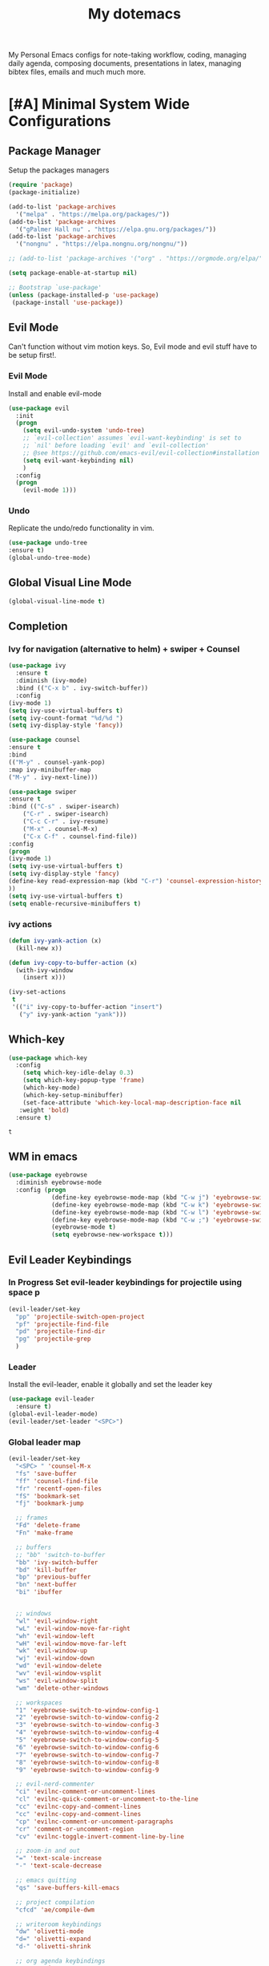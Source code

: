 #+STARTUP: overview
#+TITLE: My dotemacs
My Personal Emacs configs for note-taking workflow, coding, managing daily agenda, composing documents, presentations in latex, managing bibtex files, emails and much much more. 
* [#A] Minimal System Wide Configurations
** Package Manager
    Setup the packages managers 
  #+BEGIN_SRC emacs-lisp :results silent
    (require 'package)
    (package-initialize)

    (add-to-list 'package-archives
	  '("melpa" . "https://melpa.org/packages/"))
    (add-to-list 'package-archives
	  '("gPalmer Hall nu" . "https://elpa.gnu.org/packages/"))
    (add-to-list 'package-archives
	  '("nongnu" . "https://elpa.nongnu.org/nongnu/"))

    ;; (add-to-list 'package-archives '("org" . "https://orgmode.org/elpa/") t)

    (setq package-enable-at-startup nil)

    ;; Bootstrap `use-package'
    (unless (package-installed-p 'use-package)
     (package-install 'use-package))

  #+END_SRC 

** Evil Mode
Can't function without vim motion keys. So, Evil mode and evil stuff have to be setup first!.
*** Evil Mode
    Install and enable evil-mode 
   #+BEGIN_SRC emacs-lisp :results silent
     (use-package evil
       :init
       (progn
         (setq evil-undo-system 'undo-tree)
         ;; `evil-collection' assumes `evil-want-keybinding' is set to
         ;; `nil' before loading `evil' and `evil-collection'
         ;; @see https://github.com/emacs-evil/evil-collection#installation
         (setq evil-want-keybinding nil)
         )
       :config
       (progn
         (evil-mode 1)))
   #+END_SRC

*** Undo
Replicate the undo/redo functionality in vim. 
   #+BEGIN_SRC emacs-lisp :results silent
     (use-package undo-tree
	 :ensure t)
     (global-undo-tree-mode)
   #+END_SRC
** Global Visual Line Mode
   #+begin_src emacs-lisp :results silent
     (global-visual-line-mode t)
   #+end_src
** Completion 
*** Ivy for navigation (alternative to helm) + swiper + Counsel
   #+BEGIN_SRC emacs-lisp :results silent
     (use-package ivy
       :ensure t
       :diminish (ivy-mode)
       :bind (("C-x b" . ivy-switch-buffer))
       :config
     (ivy-mode 1)
     (setq ivy-use-virtual-buffers t)
     (setq ivy-count-format "%d/%d ")
     (setq ivy-display-style 'fancy))

     (use-package counsel
     :ensure t
     :bind
     (("M-y" . counsel-yank-pop)
	 :map ivy-minibuffer-map
	 ("M-y" . ivy-next-line)))

     (use-package swiper
     :ensure t
     :bind (("C-s" . swiper-isearch)
	     ("C-r" . swiper-isearch)
	     ("C-c C-r" . ivy-resume)
	     ("M-x" . counsel-M-x)
	     ("C-x C-f" . counsel-find-file))
     :config
     (progn
	 (ivy-mode 1)
	 (setq ivy-use-virtual-buffers t)
	 (setq ivy-display-style 'fancy)
	 (define-key read-expression-map (kbd "C-r") 'counsel-expression-history)
	 ))
     (setq ivy-use-virtual-buffers t)
     (setq enable-recursive-minibuffers t)
   #+END_SRC
*** ivy actions
#+BEGIN_SRC emacs-lisp :results silent :tangle nil
(defun ivy-yank-action (x)
  (kill-new x))

(defun ivy-copy-to-buffer-action (x)
  (with-ivy-window
    (insert x)))

(ivy-set-actions
 t
 '(("i" ivy-copy-to-buffer-action "insert")
   ("y" ivy-yank-action "yank")))
#+END_SRC

** Which-key
 #+BEGIN_SRC emacs-lisp
 (use-package which-key
   :config
     (setq which-key-idle-delay 0.3)
     (setq which-key-popup-type 'frame)
     (which-key-mode)
     (which-key-setup-minibuffer)
     (set-face-attribute 'which-key-local-map-description-face nil
	:weight 'bold)
   :ensure t)
 #+END_SRC

 #+RESULTS:
 : t

** WM in emacs
 #+BEGIN_SRC emacs-lisp :results silent
 (use-package eyebrowse
   :diminish eyebrowse-mode
   :config (progn
             (define-key eyebrowse-mode-map (kbd "C-w j") 'eyebrowse-switch-to-window-config-1)
             (define-key eyebrowse-mode-map (kbd "C-w k") 'eyebrowse-switch-to-window-config-2)
             (define-key eyebrowse-mode-map (kbd "C-w l") 'eyebrowse-switch-to-window-config-3)
             (define-key eyebrowse-mode-map (kbd "C-w ;") 'eyebrowse-switch-to-window-config-4)
             (eyebrowse-mode t)
             (setq eyebrowse-new-workspace t)))
 #+END_SRC

** Evil Leader Keybindings
*** In Progress Set evil-leader keybindings for projectile using space p
#+BEGIN_SRC emacs-lisp :results silent
  (evil-leader/set-key
    "pp" 'projectile-switch-open-project
    "pf" 'projectile-find-file
    "pd" 'projectile-find-dir
    "pg" 'projectile-grep
    )
#+END_SRC
*** Leader
    Install the evil-leader, enable it globally and set the leader key
#+BEGIN_SRC emacs-lisp :results silent
  (use-package evil-leader
    :ensure t)
  (global-evil-leader-mode)
  (evil-leader/set-leader "<SPC>")
#+END_SRC
*** Global leader map
    :LOGBOOK:
    CLOCK: [2022-04-02 Sat 22:55]
    :END:
#+BEGIN_SRC emacs-lisp :results silent
  (evil-leader/set-key
    "<SPC> " 'counsel-M-x
    "fs" 'save-buffer
    "ff" 'counsel-find-file
    "fr" 'recentf-open-files
    "fS" 'bookmark-set
    "fj" 'bookmark-jump

    ;; frames
    "Fd" 'delete-frame
    "Fn" 'make-frame

    ;; buffers
    ;; "bb" 'switch-to-buffer
    "bb" 'ivy-switch-buffer
    "bd" 'kill-buffer
    "bp" 'previous-buffer
    "bn" 'next-buffer
    "bi" 'ibuffer


    ;; windows
    "wl" 'evil-window-right
    "wL" 'evil-window-move-far-right
    "wh" 'evil-window-left
    "wH" 'evil-window-move-far-left
    "wk" 'evil-window-up
    "wj" 'evil-window-down
    "wd" 'evil-window-delete
    "wv" 'evil-window-vsplit
    "ws" 'evil-window-split
    "wm" 'delete-other-windows

    ;; workspaces
    "1" 'eyebrowse-switch-to-window-config-1
    "2" 'eyebrowse-switch-to-window-config-2
    "3" 'eyebrowse-switch-to-window-config-3
    "4" 'eyebrowse-switch-to-window-config-4
    "5" 'eyebrowse-switch-to-window-config-5
    "6" 'eyebrowse-switch-to-window-config-6
    "7" 'eyebrowse-switch-to-window-config-7
    "8" 'eyebrowse-switch-to-window-config-8
    "9" 'eyebrowse-switch-to-window-config-9

    ;; evil-nerd-commenter
    "ci" 'evilnc-comment-or-uncomment-lines
    "cl" 'evilnc-quick-comment-or-uncomment-to-the-line
    "cc" 'evilnc-copy-and-comment-lines
    "cc" 'evilnc-copy-and-comment-lines
    "cp" 'evilnc-comment-or-uncomment-paragraphs
    "cr" 'comment-or-uncomment-region
    "cv" 'evilnc-toggle-invert-comment-line-by-line

    ;; zoom-in and out
    "=" 'text-scale-increase
    "-" 'text-scale-decrease

    ;; emacs quitting
    "qs" 'save-buffers-kill-emacs

    ;; project compilation
    "cfcd" 'ae/compile-dwm

    ;; writeroom keybindings
    "dw" 'olivetti-mode
    "d=" 'olivetti-expand
    "d-" 'olivetti-shrink

    ;; org agenda keybindings
    "gg" 'magit-status

    ;; org roam
    "nl" 'org-roam-buffer-toggle
    "nf" 'org-roam-node-find
    ;; "ng" 'org-roam-show-graph
    ;; "ni" 'org-roam-insert
    "ni" 'org-roam-node-insert
    "ns" 'org-roam-db-sync
    "ngt" 'org-roam-dailies-goto-today
    "ngT" 'org-roam-dailies-goto-tomorrow
    "ngy" 'org-roam-dailies-goto-yesterday
    "ngn" 'org-roam-node-visit
    "ngd" 'org-roam-dailies-find-date
    "nct" 'org-roam-dailies-capture-today
    "ncy" 'org-roam-dailies-capture-yesterday

    ;; org-roam-bibtex
    "na" 'orb-note-actions

    ;; insert commands
    "ir" 'org-ref-insert-link
    "in" 'org-roam-node-insert

    ;; apps
    "aa" 'org-agenda
    "ae" 'mu4e
    "aw" 'eww

    ;; orgmode

    "op" 'org-pomodoro
    "oe" 'org-set-effort
    "t" 'modus-themes-toggle
    ;; help funcs
    "hf" 'describe-function
    "hk" 'describe-key
    "hv" 'describe-variable
    "hm" 'describe-mode
    "hb" 'describe-bindings
    )
#+END_SRC
*** bookmarked files 
#+BEGIN_SRC emacs-lisp

  (evil-leader/set-key
    ;; work files
    "ow1" '(lambda() (interactive) (find-file "~/Dropbox/finalV/first/ijcst.tex"))
    "ow2" '(lambda() (interactive) (find-file "~/Dropbox/second_final/paper.org"))
    "ow3" '(lambda() (interactive) (find-file "~/Dropbox/third/paper.org"))
    "ow4" '(lambda() (interactive) (find-file "~/Dropbox/four/paper.org"))
    ;; "owpp" '(lambda() (interactive) (find-file "~/Dropbox/proposal/myproposal/Proposal and Thesis/lab/uthesis12/paper1.org"))
    "owpp" '(lambda() (interactive) (find-file "~/repos/writings/proposal/paper/second_draft/paper.org"))
    "owps" '(lambda() (interactive) (find-file "~/Dropbox/proposal/presentation/lab/beamer.org"))
    "owc" '(lambda() (interactive) (find-file "~/repos/cv/cv.tex"))
    "owa" '(lambda() (interactive) (find-file
			     "/home/alkhaldieid/Dropbox/LaTex/abstract.tex"))
    "owd" '(lambda() (interactive) (find-file
			     "/home/alkhaldieid/Dropbox/dissertation/dissertation.org"))

    "owlp" '(lambda() (interactive) (find-file "~/Dropbox/LaTex/proposalheader.tex"))
    "owla" '(lambda() (interactive) (find-file "~/Dropbox/LaTex/abstract.tex"))
    "owb1" '(lambda() (interactive) (find-file "~/work/mend/library.bib"))
    "owb2" '(lambda() (interactive) (find-file "~/work/res/cited_lib.bib"))

    "ocv" '(lambda() (interactive) (find-file "~/repos/cv/org/cv.org"))
    "ooo" '(lambda() (interactive) (find-file "~/Dropbox/org/notes/org-mode.org"))
    "ool" '(lambda() (interactive) (find-file "~/repos/shared/layers.org"))
    "oat" '(lambda() (interactive) (find-file "~/repos/org/agenda/TODOs.org"))
    "oam" '(lambda() (interactive) (find-file "~/repos/org/agenda/monthly.org"))
    "oay" '(lambda() (interactive) (find-file "~/repos/org/agenda/yearly.org"))
    "oar" '(lambda() (interactive) (find-file "~/repos/org/agenda/research.org"))

    ;; cf files
    "cfe" '(lambda() (interactive) (find-file "~/.emacs.d/README.org"))
    "cfo" '(lambda() (interactive) (find-file "~/.ihsec/myb/README.org"))
    "cfi" '(lambda() (interactive) (find-file "~/.config/i3/config"))
    "cfa" '(lambda() (interactive) (find-file "~/.config/aliasrc"))
    "cfz" '(lambda() (interactive) (find-file "~/.config/zsh/.zshrc"))
    "cfp" '(lambda() (interactive) (find-file "~/.profile"))
    "cfd" '(lambda() (interactive) (find-file "~/.config/directories"))
    "cfm" '(lambda() (interactive) (find-file "~/.emacs.d/myinit.org"))
    "cfd" '(lambda() (interactive) (find-file "~/.local/src/dwm/config.h"))
    "cfk" '(lambda() (interactive) (find-file "~/.local/src/dwm/config.h"))
    "cfk" '(lambda() (interactive) (find-file "~/.config/kitty/kitty.conf"))

    ;; yasnippet
    "yn"  'yas-new-snippet
    "yf"  'yas-visit-snippet-file
    )
    #+END_SRC

#+RESULTS:

*** orgmode leader map
 #+BEGIN_SRC emacs-lisp :results silent
   (evil-leader/set-key-for-mode 'org-mode
     "e" 'my/org-set-effort-in-pomodoros
     "s" 'org-toggle-narrow-to-subtree)
   (defun my/org-set-effort-in-pomodoros (n)
     (interactive "nHow many pomodoros: ")
     (let ((mins-per-pomodoro 50))
       (org-set-effort nil (org-duration-from-minutes (* n mins-per-pomodoro)))))
 #+END_SRC
* [#A] Writing Workflow
There are several things that I need in my writing workflow.
** DONE A reliable bibliographies management system. > org-ref
** DONE A reliable note taking system that binds the notes files to the pdfs automatically. > org-roam
** DONE Reliable org-latex-export and \LaTeX settings
** DONE translation and synonyms finding at point
** DONE spell-checking 
** TODO grammar correction
** DONE [#A] Handling bibliographies
*** Org-ref
 Package-Requires: ((org "9.4") (dash "0") (s "0") (f "0") (htmlize "0") (hydra "0") (avy "0") (parsebib "0") (bibtex-completion "0") (citeproc "0"))
installed them through melpa

    1. [X] bibtex-completion
    2. [X] citeproc
    3. dash already installed
    4. parsebib already installed as a dep
    5. [X] htmilze
    6. [X] avy
    7. [X] hydra
    8. [ ] org-ref-ivy
    9. [X] ivy-bibtex
#+begin_src emacs-lisp :results silent       
  (setq bibtex-completion-bibliography '("/home/alkhaldieid/work/res/cited_lib.bib")
	  bibtex-completion-library-path '("~/work/res/pdfs")
	  bibtex-completion-notes-path "~/repos/org/roam/"
	  bibtex-completion-notes-template-multiple-files "* ${author-or-editor}, ${title}, ${journal}, (${year}) :${=type=}: \n\nSee [[cite:&${=key=}]]\n"

	  bibtex-completion-notes-template-multiple-files
	  (concat
	  "#+TITLE: ${title}\n"
	  "#+ROAM_KEY: cite:${=key=}\n"
	  ":PROPERTIES:\n"
	  ":Custom_ID: ${=key=}\n"
	  ":AUTHOR: ${author-abbrev}\n"
	  ":JOURNAL: ${journaltitle}\n"
	  ":DATE: ${date}\n"
	  ":YEAR: ${year}\n"
	  ":DOI: ${doi}\n"
	  ":URL: ${url}\n"
	  ":END:\n\n"
	  "* Why am I reading this article?\n"
	  "* Problem Definition\n"
	  "* Proposed Method\n"
	  "* Dataset used\n"
	  "* Key Notes\n")
	  bibtex-completion-additional-search-fields '(keywords)
	  bibtex-completion-display-formats
	  '((article       . "${=has-pdf=:1}${=has-note=:1} ${year:4} ${author:36} ${title:*} ${journal:40}")
	    (inbook        . "${=has-pdf=:1}${=has-note=:1} ${year:4} ${author:36} ${title:*} Chapter ${chapter:32}")
	    (incollection  . "${=has-pdf=:1}${=has-note=:1} ${year:4} ${author:36} ${title:*} ${booktitle:40}")
	    (inproceedings . "${=has-pdf=:1}${=has-note=:1} ${year:4} ${author:36} ${title:*} ${booktitle:40}")
	    (t             . "${=has-pdf=:1}${=has-note=:1} ${year:4} ${author:36} ${title:*}"))
	  bibtex-completion-pdf-open-function
	  (lambda (fpath)
	    (call-process "open" nil 0 nil fpath)))
  (use-package org-ref
    :ensure t)
  (require 'org-ref-ivy)

  (setq org-ref-insert-link-function 'org-ref-insert-link-hydra/body
	org-ref-insert-cite-function 'org-ref-cite-insert-ivy
	org-ref-insert-label-function 'org-ref-insert-label-link
	org-ref-insert-ref-function 'org-ref-insert-ref-link
	org-ref-cite-onclick-function (lambda (_) (org-ref-citation-hydra/body)))

#+end_src
** DONE [#A] Taking Notes
*** Org-Roam-Mode
#+begin_src emacs-lisp :results silent
(use-package org-roam
  :ensure t
  :custom
  (org-roam-directory (file-truename "~/repos/org/roam"))
  :bind (("C-c n l" . org-roam-buffer-toggle)
         ("C-c n f" . org-roam-node-find)
         ("C-c n g" . org-roam-graph)
         ("C-c n i" . org-roam-node-insert)
         ("C-c n c" . org-roam-capture)
         ;; Dailies
         ("C-c n j" . org-roam-dailies-capture-today))
  :config
  ;; If you're using a vertical completion framework, you might want a more informative completion interface
  (setq org-roam-node-display-template (concat "${title:*} " (propertize "${tags:10}" 'face 'org-tag)))
  (org-roam-db-autosync-mode)
  ;; If using org-roam-protocol
  (require 'org-roam-protocol))
#+end_src
*** org-roam-bibtex
#+BEGIN_SRC emacs-lisp :results silent
  (use-package org-roam-bibtex
    :ensure t)
#+END_SRC
** DONE search notes
#+BEGIN_SRC emacs-lisp :results silent
  (use-package deft
    :ensure t)

  (setq deft-directory "~/repos/org/roam/")
#+END_SRC
** [#A] LaTeX export classes
*** init
    #+begin_src emacs-lisp :results silent
      (require 'ox-latex)
      (unless (boundp 'org-latex-classes)
	(setq org-latex-classes nil))
    #+end_src

    #+RESULTS:

*** latex classes
      #+begin_src emacs-lisp :results silent
        (add-to-list 'org-latex-classes
                       '("draft"
                         "\\documentclass[12pt]{report}"
                         ("\\chapter{%s}" . "\\chapter*{%s}")
                         ("\\section{%s}" . "\\section*{%s}")
                         ("\\subsection{%s}" . "\\subsection*{%s}"))
                       '("lukecv"
                         "\documentclass[letterpaper,%twocolumn,10pt]{article}"))

        (add-to-list 'org-latex-classes
                       '("ieeeaccess"
                         "\\documentclass{ieeeaccess}"
                         ("\\chapter{%s}" . "\\chapter*{%s}")
                         ("\\section{%s}" . "\\section*{%s}")
                         ("\\subsection{%s}" . "\\subsection*{%s}")))
      #+end_src
*** LaTex export process
    #+BEGIN_SRC emacs-lisp :results silent
      (setq org-latex-pdf-process (list
	 "latexmk -pdflatex='lualatex -shell-escape -interaction nonstopmode' -pdf -f  %f"))
    #+END_SRC 

    #+RESULTS:
    | latexmk -pdflatex='lualatex -shell-escape -interaction nonstopmode' -pdf -f  %f |
    
** [#A] Translation and Synonyms at point
translation, synonyms and other useful tools needed for writing efficiency. 

#+BEGIN_SRC emacs-lisp :results silent
  (use-package mw-thesaurus
    :ensure t)
  (use-package flyspell-correct-ivy
    :ensure t)

  (define-key evil-normal-state-map (kbd "T") 'mw-thesaurus-lookup-at-point)
  ;; (define-key evil-normal-state-map (kbd "t") 'ispell-word)
  (define-key evil-normal-state-map (kbd "t") 'flyspell-correct-at-point)

#+END_SRC 

** flyspell configs
Things I want flyspell to do automatically:
1. enable flyspell mode in every text mode buffer
2. bind a key to go to the next or the previous flyspell error or learn the correct one if they make sense.
#+BEGIN_SRC emacs-lisp :results silent
  (add-hook 'org-mode-hook 'flyspell-mode)
#+END_SRC
* [#C] Writing Workflow extras
** Center the text
#+BEGIN_SRC emacs-lisp :results silent
  (use-package visual-fill-column
    :ensure t
    :config
    (visual-fill-column-mode -1))
  (add-hook 'org-mode-hook 'visual-fill-column-mode)
#+END_SRC
** Academic phrases 
#+BEGIN_SRC emacs-lisp :results silent
  (use-package academic-phrases
    :ensure nil)
#+END_SRC
* [#C] Org extras
** evil-org
   The main desired functionality of the org indent mode is the ability to automatically indent and number the next numbered item in a numbered list when "o" is pressed in the normal mode.
   Evil-org mode enable us to move org-headings with vim keys with the meta key.
   To auto-indent the subheading enable the org-indent-mode.
   #+begin_src emacs-lisp :results silent
     (use-package evil-org
       :ensure t
       :after org
       :config
       (require 'evil-org-agenda)
       (evil-org-agenda-set-keys))
   #+end_src
** org-superstar
#+BEGIN_SRC emacs-lisp :results silent
  (use-package org-superstar
  :ensure t
  :config 
  (add-hook 'org-mode-hook (lambda ()  (org-superstar-mode 1))))
#+END_SRC
** org-agenda
   #+BEGIN_SRC emacs-lisp :results silent
     (setq org-treat-S-cursor-todo-selection-as-state-change nil)

     (setq org-todo-keywords
	   (quote ((sequence "TODO(t)" "NEXT(n)" "In Progress(p)" "|" "DONE(d)" "CANCELLED(c)")
		   (sequence  "PHONE" "MEETING" "EMAIL" "HOLD(h@/!)"))))

     (setq org-todo-keyword-faces
	 (quote (("TODO" :foreground "red" :weight bold)
		 ("NEXT" :foreground "blue" :weight bold)
		 ("In Progress" :foreground "magenta" :weight bold)
		 ("EMAIL" :foreground "red" :weight bold)
		 ("MEETING" :foreground "red" :weight bold)
		 ("PHONE" :foreground "red" :weight bold)
		 ("HOLD" :foreground "blue" :weight bold)
		 ("DONE" :foreground "forest green" :weight bold)
		 ("CANCELLED" :foreground "forest green" :weight bold))))
     (setq org-use-fast-todo-selection t)

     (setq org-treat-S-cursor-todo-selection-as-state-change nil)
   #+END_SRC
** org-mode hooks
   #+BEGIN_SRC emacs-lisp :results silent
     (add-hook 'org-mode-hook 'org-indent-mode)
     (add-hook 'org-mode-hook 'evil-org-mode)
     (add-hook 'org-mode-hook 'olivetti-mode)
   #+END_SRC
* Misc less important comfy stuff
** try
   #+begin_src emacs-lisp
     (use-package try
       :ensure t)
   #+end_src
** yasnippet configs
   Yasnippets make it easy to insert most commenly typed code snippets.
 #+BEGIN_SRC emacs-lisp
 (use-package yasnippet
   :ensure t
   :init
   (yas-global-mode 1))
 #+END_SRC
** line numbers
#+BEGIN_SRC emacs-lisp :results silent
  (setq display-line-numbers-type 'relative)
#+END_SRC
** rainbow-mode
#+BEGIN_SRC emacs-lisp :results silent
  (use-package rainbow-mode
    :ensure t)
  (rainbow-mode 1)
#+END_SRC
* Editor Related Configurations
** auto-save and backup files
   To avoid cluttering directories you work on with FILENAME~ files, save your auto-save, backup and undo-tree files in specific directories.
#+BEGIN_SRC emacs-lisp :results silent
    (setq auto-save-file-name-transforms
	  '((".*" "~/.emacs.d/auto-save-list/" t))
	  backup-directory-alist
	  '(("." . "~/.emacs.d/backups/"))
	  undo-tree-history-directory-alist
	  '(("." . "~/.emacs.d/undo-tree/")))
#+END_SRC

** y for yes and n for no
#+BEGIN_SRC emacs-lisp :results silent
(fset 'yes-or-no-p 'y-or-n-p)
(setenv "HOME" "/home/alkhaldieid/")
#+END_SRC
** Follow the symlink without asking
#+BEGIN_SRC emacs-lisp :results silent
(setq vc-follow-symlinks t)
#+END_SRC
** Return Follow Links with RET
#+BEGIN_SRC emacs-lisp :results silent
;; unbind RET first and enable org-return-follow-link
(with-eval-after-load 'evil-maps
    (define-key evil-motion-state-map (kbd "RET") nil))

(setq org-return-follows-link  t)

#+END_SRC
** Org-babel
#+BEGIN_SRC emacs-lisp :results silent
  (unless (package-installed-p 'ob-ipython)
    (package-install 'ob-ipython))
  (require 'ob-ipython)
  (org-babel-do-load-languages
   'org-babel-load-languages
   '((python . t)
     (ipython . t)
     (lisp . t)))
#+END_SRC
** initial buffer
#+BEGIN_SRC emacs-lisp :results silent
#+END_SRC
* Theme
#+BEGIN_SRC emacs-lisp :results silent
  (load-theme 'modus-operandi)
  (set-scroll-bar-mode nil)
  (use-package leuven-theme
    :ensure t)
#+END_SRC
* openwith
#+BEGIN_SRC emacs-lisp :results silent
  (use-package openwith :ensure t)

  (openwith-mode t)

  (setq openwith-associations '(("\\.pdf\\'" "evince" (file))
                                ("\\.mp4\\'" "mpv" (file))
                                ("\\.amr\\'" "mpv" (file))
                                ("\\.mkv\\'" "mpv" (file))
                                ("\\.webm\\'" "mpv" (file))
                                ("\\.html\\'" "brave" (file))
                                ("\\.png\\'" "sxiv" (file))
                                ("\\.svg\\'" "sxiv" (file))
                                ))
#+END_SRC

* Version Control
** Magit
#+BEGIN_SRC emacs-lisp :results silent
  (use-package magit
    :ensure t)
#+END_SRC
** Git-gutter 
The purpose of git gutter is to be able to see uncommitted changes made to a git repo. 
I need this feature in order to get used to using magit more often and illuminate the need to sync git repos with bash scripts automatically. 
#+BEGIN_SRC emacs-lisp :results silent
(use-package git-gutter
  :ensure t
  :init
  (global-git-gutter-mode +1))
#+END_SRC
* Completions extra
** Marginalia
  Rich Annotations for candidates. 
  The ivy window in the minubuffer is too small for this to be useful. 
  Needs to increase the window size
  #+BEGIN_SRC emacs-lisp :results silent
    (use-package marginalia
      :ensure t
      :config
      (marginalia-mode))
  #+END_SRC
** Ivy Extension
#+BEGIN_SRC emacs-lisp :results silent
  (use-package ivy-posframe
    :ensure t
    :init
    (ivy-posframe-mode t))
#+END_SRC

* company mode
  #+BEGIN_SRC emacs-lisp :results silent
    (use-package company
      :ensure t)
    (add-hook 'after-init-hook 'global-company-mode)
    (setq company-idle-delay 0)
  #+END_SRC

** company quick help
#+BEGIN_SRC emacs-lisp :results silent
  (use-package company-quickhelp
    :ensure t)
  (company-quickhelp-mode 1)
#+END_SRC

** company stats
#+BEGIN_SRC emacs-lisp :results silent
  (use-package company-statistics
    :ensure t)
  (add-hook 'after-init-hook 'company-statistics-mode)
#+END_SRC
* Merge Python
Merge the old python configs with the new one gradually.
I need a minimal setup that works. No fancy IDE things are required. Anything that will distract me from getting things done will be omitted. 
The main functionalities I need in the Python section is as follow:
1. auto-completion
2. goto-definition
3. send buffer to an interactive shell
First we need emacs to know where the virtual envs are. We can do that with pyvenv
** pyvenv
#+BEGIN_SRC emacs-lisp :results silent
  (setenv "WORKON_HOME" "/home/alkhaldieid/anaconda3/envs")
  (pyvenv-mode 1)
#+END_SRC
** lsp
The configuration of lsp is found here  https://emacs-lsp.github.io/lsp-mode/page/installation/#vanilla-emacs
#+BEGIN_SRC emacs-lisp :results silent
(use-package lsp-mode
    :hook (python-mode . lsp)
    :commands lsp)
#+END_SRC
** Clear the python inferior output buffer
#+BEGIN_SRC emacs-lisp :results silent
  (defun my-clear ()
    (interactive)
    (let ((comint-buffer-maximum-size 0))
      (comint-truncate-buffer)))
#+END_SRC
** Python mode hooks
#+BEGIN_SRC emacs-lisp :results silent
  (add-hook 'python-mode-hook
            (lambda ()
              (define-key evil-normal-state-local-map
                          (kbd "o") 'evil-org-open-below)
                          (kbd "O") 'evil-org-open-above))
  (add-hook 'python-mode-hook 'display-line-numbers-mode)
  (add-hook 'python-mode-hook 'olivetti-mode)

#+END_SRC
* Projectile
#+BEGIN_SRC emacs-lisp :results silent
  (use-package projectile
    :ensure t)
  (define-key projectile-mode-map (kbd "C-x p") 'projectile-command-map)
#+END_SRC
* File Management
The purpose of this section is to make accessing files more efficient and fast.
** recentf customization
#+BEGIN_SRC emacs-lisp :results silent
  (recentf-mode 1)
  (setq recentf-max-menu-items 25)
  (setq recentf-max-saved-items 25)
  (add-hook 'recentf-dialog-mode (lambda () (evil-normal-state 1)))
#+END_SRC
* DONE Email
Steps for configuring the mu4e:
1. install mbsync, and mu
2. make a mail directory
3. run mu init and mu index
4. configure ~/.mbsyncrc
5. configure mu4e
The below configs will get 
first we need to require mu4e as noted in [[id:a2d2abd5-5f62-4b8a-bdde-1e34bbe54992][emacs]] 

#+BEGIN_SRC emacs-lisp :results silent
;; Add mu4e to the load-path:
(add-to-list 'load-path "/usr/share/emacs/site-lisp/mu4e")
(require 'mu4e)
#+END_SRC

#+BEGIN_SRC emacs-lisp :results silent
  (use-package mu4e
    :ensure nil
    :config
    ;; This is set to 't' to avoid mail syncing issues when using mbsync
    (setq mu4e-change-filenames-when-moving t)
    ;; Refresh mail using isync every 10 minutes
    (setq mu4e-update-interval (* 10 60))
    (setq mu4e-get-mail-command "mbsync -a")
    (setq mu4e-maildir "~/Mail")
    (setq mu4e-drafts-folder "/Drafts")
    (setq mu4e-sent-folder   "/Sent Items")
    (setq mu4e-refile-folder "/Archive")
    (setq mu4e-trash-folder  "/Trash")
    (setq mu4e-maildir-shortcuts
        '(("/Inbox"             . ?i)
          ("/Sent Items" . ?s)
          ("/Trash"     . ?t)
          ("/Archive"     . ?a)
          ("/Drafts"    . ?d)))
  ;; these variables will allow you to send email but the email address has to be changed from host@user and an annoying prompt will ask for user and password
    (setq smtpmail-smtp-server "smtp.office365.com"
          smtpmail-smtp-service 587
          smtpmail-stream-type 'nil)
  ;; to get the mail address right
    (setq user-mail-address "ealkhal@rockets.utoledo.edu"
          user-full-name "Eid ALkhaldi")
  ;; to get rid of the prompt
    (setq message-send-mail-function 'smtpmail-send-it))
  ;; always open email in a vertical window
  (setq mu4e-split-view 'vertical
        mu4e-headers-visible-columns 110)

#+END_SRC
* Vim everywhere
#+BEGIN_SRC emacs-lisp :results silent
  (use-package evil-collection
      :after evil
      :ensure t
      :config
      (evil-collection-init))
#+END_SRC

* Evil Surround
#+BEGIN_SRC emacs-lisp :results silent
  (use-package evil-surround
    :ensure t
    :config
    (global-evil-surround-mode 1))
#+END_SRC
* EMMS
#+BEGIN_SRC emacs-lisp :results silent
  (use-package ivy-emms
    :ensure t)
#+END_SRC

